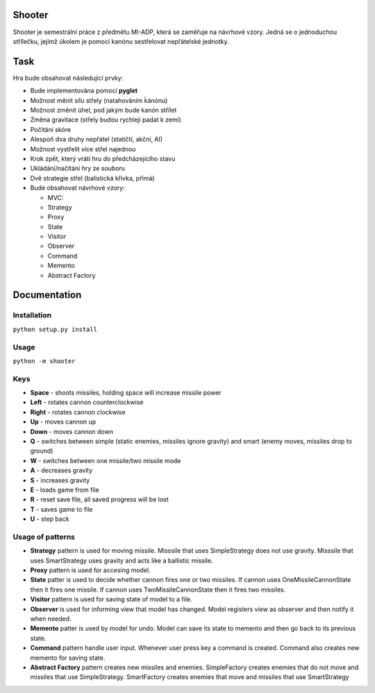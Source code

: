 Shooter
=======

Shooter je semestrální práce z předmětu MI-ADP, která se zaměřuje na
návrhové vzory. Jedná se o jednoduchou střílečku, jejímž úkolem je pomocí
kanónu sestřelovat nepřátelské jednotky.

Task
===============

Hra bude obsahovat následující prvky:    

* Bude implementována pomocí **pyglet**
* Možnost měnit sílu střely (natahováním ḱánónu)
* Možnost změnit úhel, pod jakým bude kanón střílet
* Změna gravitace (střely budou rychleji padat k zemi)
* Počítání skóre 
* Alespoň dva druhy nepřátel (statičtí, akční, AI)
* Možnost vystřelit více střel najednou
* Krok zpět, který vrátí hru do předcházejícího stavu
* Ukládání/načítání hry ze souboru
* Dvě strategie střel (balistická křivka, přímá)
* Bude obsahovat návrhové vzory:

  * MVC:
  * Strategy
  * Proxy
  * State
  * Visitor
  * Observer
  * Command
  * Memento
  * Abstract Factory

Documentation
===============

Installation
------------

``python setup.py install``

Usage
-----

``python -m shooter``

Keys
------------------

* **Space** - shoots missiles, holding space will increase missile power
* **Left** - rotates cannon counterclockwise
* **Right** - rotates cannon clockwise
* **Up** - moves cannon up
* **Down** - moves cannon down
* **Q** - switches between simple (static enemies, missiles ignore gravity) and smart (enemy moves, missiles drop to ground)
* **W** - switches between one missile/two missile mode
* **A** - decreases gravity
* **S** - increases gravity
* **E** - loads game from file
* **R** - reset save file, all saved progress will be lost
* **T** - saves game to file
* **U** - step back


Usage of patterns
------------------

* **Strategy** pattern is used for moving missile. Misssile that uses SimpleStrategy does not use gravity. Misssile that uses SmartStrategy uses gravity and acts like a ballistic missile.
* **Proxy** pattern is used for accesing model.
* **State** patter is used to decide whether cannon fires one or two missiles. If cannon uses OneMissileCannonState then it fires one missile. If cannon uses TwoMissileCannonState then it fires two missiles.
* **Visitor** pattern is used for saving state of model to a file.
* **Observer** is used for informing view that model has changed. Model registers view as observer and then notify it when needed.  
* **Memento** patter is used by model for undo. Model can save its state to memento and then go back to its previous state.
* **Command** pattern handle user input. Whenever user press key a command is created. Command also creates new memento for saving state.
* **Abstract Factory** pattern creates new missiles and enemies. SimpleFactory creates enemies that do not move and missiles that use SimpleStrategy. SmartFactory creates enemies that move and missiles that use SmartStrategy

